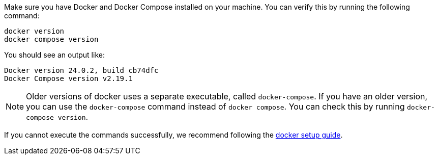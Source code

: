 Make sure you have Docker and Docker Compose installed on your machine.
You can verify this by running the following command:

[source,bash]
----
docker version
docker compose version
----

You should see an output like:

[source,text]
----
Docker version 24.0.2, build cb74dfc
Docker Compose version v2.19.1
----

[NOTE]
====
Older versions of docker uses a separate executable, called `docker-compose`. If you have an older version, you can use the `docker-compose` command instead of `docker compose`. You can check this by running `docker-compose version`.
====

If you cannot execute the commands successfully, we recommend following the link:https://docs.docker.com/get-docker/[docker setup guide].
